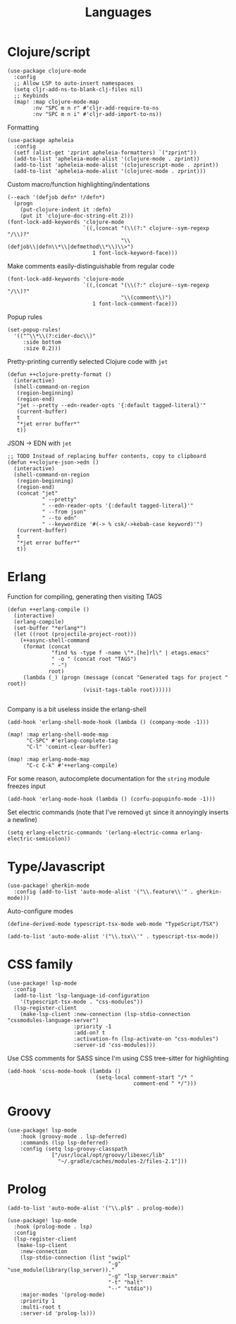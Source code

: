 #+TITLE: Languages

* Clojure/script
#+begin_src elisp :results none
(use-package clojure-mode
  :config
  ;; Allow LSP to auto-insert namespaces
  (setq cljr-add-ns-to-blank-clj-files nil)
  ;; Keybinds
  (map! :map clojure-mode-map
        :nv "SPC m n r" #'cljr-add-require-to-ns
        :nv "SPC m n i" #'cljr-add-import-to-ns))
#+end_src

Formatting
#+begin_src elisp :results none
(use-package apheleia
  :config
  (setf (alist-get 'zprint apheleia-formatters) `("zprint"))
  (add-to-list 'apheleia-mode-alist '(clojure-mode . zprint))
  (add-to-list 'apheleia-mode-alist '(clojurescript-mode . zprint))
  (add-to-list 'apheleia-mode-alist '(clojurec-mode . zprint)))
#+end_src

Custom macro/function highlighting/indentations
#+begin_src elisp
(--each '(defjob defn* !/defn*)
  (progn
    (put-clojure-indent it :defn)
    (put it 'clojure-doc-string-elt 2)))
(font-lock-add-keywords 'clojure-mode
                        `((,(concat "(\\(?:" clojure--sym-regexp "/\\)?"
                                    "\\(defjob\\|defn\\*\\|defmethod\\*\\)\\>")
                           1 font-lock-keyword-face)))
#+end_src

Make comments easily-distinguishable from regular code
#+begin_src elisp :results none
(font-lock-add-keywords 'clojure-mode
                        `((,(concat "(\\(?:" clojure--sym-regexp "/\\)?"
                                    "\\(comment\\)")
                           1 font-lock-comment-face)))
#+end_src

Popup rules
#+begin_src elisp
(set-popup-rules!
  '(("^\\*\\(?:cider-doc\\)"
     :side bottom
     :size 0.2)))
#+end_src

Pretty-printing currently selected Clojure code with =jet=
#+begin_src elisp
(defun ++clojure-pretty-format ()
  (interactive)
  (shell-command-on-region
   (region-beginning)
   (region-end)
   "jet --pretty --edn-reader-opts '{:default tagged-literal}'"
   (current-buffer)
   t
   "*jet error buffer*"
   t))
#+end_src

JSON -> EDN with =jet=
#+begin_src elisp
;; TODO Instead of replacing buffer contents, copy to clipboard
(defun ++clojure-json->edn ()
  (interactive)
  (shell-command-on-region
   (region-beginning)
   (region-end)
   (concat "jet"
           " --pretty"
           " --edn-reader-opts '{:default tagged-literal}'"
           " --from json"
           " --to edn"
           " --keywordize '#(-> % csk/->kebab-case keyword)'")
   (current-buffer)
   t
   "*jet error buffer*"
   t))
#+end_src
* Erlang
Function for compiling, generating then visiting TAGS
#+begin_src elisp
(defun ++erlang-compile ()
  (interactive)
  (erlang-compile)
  (set-buffer "*erlang*")
  (let ((root (projectile-project-root)))
    (++async-shell-command
     (format (concat
              "find %s -type f -name \"*.[he]rl\" | etags.emacs"
              " -o " (concat root "TAGS")
              " -")
             root)
     (lambda (_) (progn (message (concat "Generated tags for project " root))
                        (visit-tags-table root))))))

#+end_src
Company is a bit useless inside the erlang-shell
#+begin_src elisp
(add-hook 'erlang-shell-mode-hook (lambda () (company-mode -1)))
#+end_src

#+begin_src elisp
(map! :map erlang-shell-mode-map
      "C-SPC" #'erlang-complete-tag
      "C-l" 'comint-clear-buffer)

(map! :map erlang-mode-map
      "C-c C-k" #'++erlang-compile)
#+end_src

For some reason, autocomplete documentation for the =string= module freezes input
#+begin_src elisp :results none
(add-hook 'erlang-mode-hook (lambda () (corfu-popupinfo-mode -1)))
#+end_src

Set electric commands (note that I've removed =gt= since it annoyingly inserts a newline)
#+begin_src elisp :results none
(setq erlang-electric-commands '(erlang-electric-comma erlang-electric-semicolon))
#+end_src

* Type/Javascript
#+begin_src elisp
(use-package! gherkin-mode
  :config (add-to-list 'auto-mode-alist '("\\.feature\\'" . gherkin-mode)))
#+end_src

Auto-configure modes
#+begin_src elisp
(define-derived-mode typescript-tsx-mode web-mode "TypeScript/TSX")

(add-to-list 'auto-mode-alist '("\\.tsx\\'" . typescript-tsx-mode))
#+end_src
* CSS family

#+begin_src elisp :results none
(use-package! lsp-mode
  :config
  (add-to-list 'lsp-language-id-configuration
    '(typescript-tsx-mode . "css-modules"))
  (lsp-register-client
    (make-lsp-client :new-connection (lsp-stdio-connection "cssmodules-language-server")
                     :priority -1
                     :add-on? t
                     :activation-fn (lsp-activate-on "css-modules")
                     :server-id 'css-modules)))
#+end_src

Use CSS comments for SASS since I'm using CSS tree-sitter for highlighting
#+begin_src elisp :results none
(add-hook 'scss-mode-hook (lambda ()
                            (setq-local comment-start "/* "
                                        comment-end " */")))
#+end_src

* Groovy
#+begin_src elisp
(use-package! lsp-mode
    :hook (groovy-mode . lsp-deferred)
    :commands (lsp lsp-deferred)
    :config (setq lsp-groovy-classpath
              ["/usr/local/opt/groovy/libexec/lib"
                "~/.gradle/caches/modules-2/files-2.1"]))
#+end_src
* Prolog
#+begin_src elisp :results none
(add-to-list 'auto-mode-alist '("\\.pl$" . prolog-mode))
#+end_src

#+begin_src elisp :results none
(use-package! lsp-mode
  :hook (prolog-mode . lsp)
  :config
  (lsp-register-client
   (make-lsp-client
    :new-connection
    (lsp-stdio-connection (list "swipl"
                                "-g" "use_module(library(lsp_server))."
                                "-g" "lsp_server:main"
                                "-t" "halt"
                                "--" "stdio"))
    :major-modes '(prolog-mode)
    :priority 1
    :multi-root t
    :server-id 'prolog-ls)))
#+end_src
